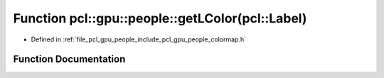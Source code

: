 .. _exhale_function_colormap_8h_1afe6d3e6dabbda5a3d4e11b307573636f:

Function pcl::gpu::people::getLColor(pcl::Label)
================================================

- Defined in :ref:`file_pcl_gpu_people_include_pcl_gpu_people_colormap.h`


Function Documentation
----------------------


.. doxygenfunction:: pcl::gpu::people::getLColor(pcl::Label)
